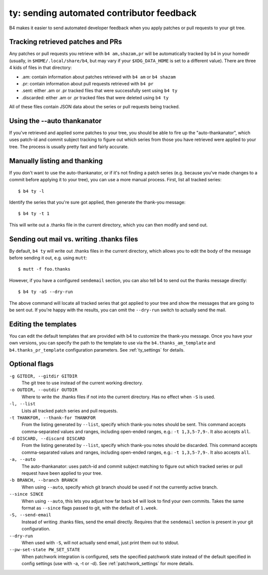 ty: sending automated contributor feedback
==========================================
B4 makes it easier to send automated developer feedback when you apply
patches or pull requests to your git tree.

Tracking retrieved patches and PRs
----------------------------------
Any patches or pull requests you retrieve with ``b4 am,shazam,pr`` will
be automatically tracked by b4 in your homedir (usually, in
``$HOME/.local/share/b4``, but may vary if your ``$XDG_DATA_HOME`` is
set to a different value). There are three 4 kids of files in that
directory:

* .am: contain information about patches retrieved with ``b4 am`` or
  ``b4 shazam``
* .pr: contain information about pull requests retrieved with ``b4 pr``
* .sent: either .am or .pr tracked files that were successfully sent
  using ``b4 ty``
* .discarded: either .am or .pr tracked files that were deleted using
  ``b4 ty``

All of these files contain JSON data about the series or pull requests
being tracked.

Using the --auto thankanator
----------------------------
If you've retrieved and applied some patches to your tree, you should be
able to fire up the "auto-thankanator", which uses patch-id and commit
subject tracking to figure out which series from those you have
retrieved were applied to your tree. The process is usually pretty
fast and fairly accurate.

Manually listing and thanking
-----------------------------
If you don't want to use the auto-thankanator, or if it's not finding a
patch series (e.g. because you've made changes to a commit before
applying it to your tree), you can use a more manual process. First,
list all tracked series::

    $ b4 ty -l

Identify the series that you're sure got applied, then generate the
thank-you message::

    $ b4 ty -t 1

This will write out a .thanks file in the current directory, which you
can then modify and send out.

Sending out mail vs. writing .thanks files
------------------------------------------
By default, ``b4 ty`` will write out .thanks files in the current
directory, which allows you to edit the body of the message before
sending it out, e.g. using ``mutt``::

    $ mutt -f foo.thanks

However, if you have a configured ``sendemail`` section, you can also
tell b4 to send out the thanks message directly::

    $ b4 ty -aS --dry-run

The above command will locate all tracked series that got applied to
your tree and show the messages that are going to be sent out. If you're
happy with the results, you can omit the ``--dry-run`` switch to
actually send the mail.

Editing the templates
---------------------
You can edit the default templates that are provided with b4 to
customize the thank-you message. Once you have your own versions, you
can specify the path to the template to use via the
``b4.thanks_am_template`` and ``b4.thanks_pr_template`` configuration
parameters. See :ref:`ty_settings` for details.

Optional flags
--------------
``-g GITDIR, --gitdir GITDIR``
  The git tree to use instead of the current working directory.

``-o OUTDIR, --outdir OUTDIR``
  Where to write the .thanks files if not into the current directory.
  Has no effect when ``-S`` is used.

``-l, --list``
  Lists all tracked patch series and pull requests.

``-t THANKFOR, --thank-for THANKFOR``
  From the listing generated by ``--list``, specify which thank-you
  notes should be sent. This command accepts comma-separated values and
  ranges, including open-ended ranges, e.g.: ``-t 1,3,5-7,9-``. It also
  accepts ``all``.

``-d DISCARD, --discard DISCARD``
  From the listing generated by ``--list``, specify which thank-you
  notes should be discarded. This command accepts comma-separated values
  and ranges, including open-ended ranges, e.g.: ``-t 1,3,5-7,9-``. It
  also accepts ``all``.

``-a, --auto``
  The auto-thankanator: uses patch-id and commit subject matching to
  figure out which tracked series or pull request have been applied to
  your tree.

``-b BRANCH, --branch BRANCH``
  When using ``--auto``, specify which git branch should be used if not
  the currently active branch.

``--since SINCE``
  When using ``--auto``, this lets you adjust how far back b4 will look
  to find your own commits. Takes the same format as ``--since`` flags
  passed to git, with the default of ``1.week``.

``-S, --send-email``
  Instead of writing .thanks files, send the email directly. Requires
  that the ``sendemail`` section is present in your git configuration.

``--dry-run``
  When used with ``-S``, will not actually send email, just print them
  out to stdout.

``--pw-set-state PW_SET_STATE``
  When patchwork integration is configured, sets the specified patchwork
  state instead of the default specified in config settings (use with
  -a, -t or -d). See :ref:`patchwork_settings` for more details.

